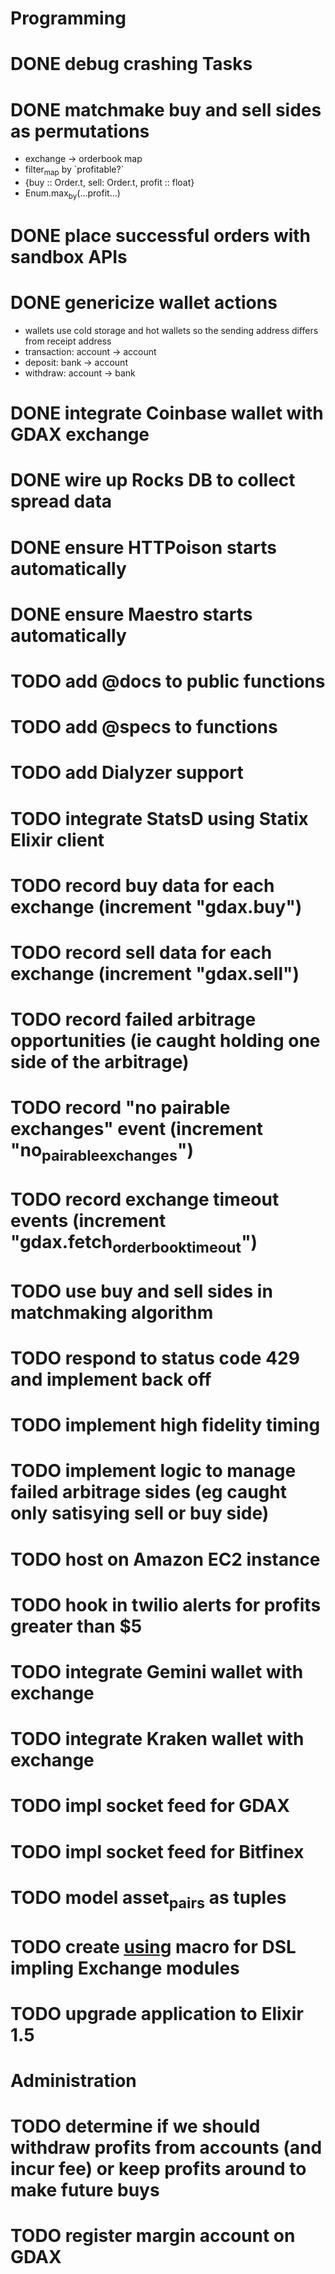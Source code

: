 * Programming
* DONE debug crashing Tasks
* DONE matchmake buy and sell sides as permutations
  * exchange -> orderbook map
  * filter_map by `profitable?`
  * {buy :: Order.t, sell: Order.t, profit :: float}
  * Enum.max_by(...profit...)
* DONE place successful orders with sandbox APIs
* DONE genericize wallet actions
  * wallets use cold storage and hot wallets so the sending address differs from receipt address
  * transaction:  account -> account
  * deposit:      bank -> account
  * withdraw:     account -> bank
* DONE integrate Coinbase wallet with GDAX exchange
* DONE wire up Rocks DB to collect spread data
* DONE ensure HTTPoison starts automatically
* DONE ensure Maestro starts automatically
* TODO add @docs to public functions
* TODO add @specs to functions
* TODO add Dialyzer support
* TODO integrate StatsD using Statix Elixir client
* TODO record buy data for each exchange (increment "gdax.buy")
* TODO record sell data for each exchange (increment "gdax.sell")
* TODO record failed arbitrage opportunities (ie caught holding one side of the arbitrage)
* TODO record "no pairable exchanges" event (increment "no_pairable_exchanges")
* TODO record exchange timeout events (increment "gdax.fetch_orderbook_timeout")
* TODO use buy and sell sides in matchmaking algorithm
* TODO respond to status code 429 and implement back off
* TODO implement high fidelity timing
* TODO implement logic to manage failed arbitrage sides (eg caught only satisying sell or buy side)
* TODO host on Amazon EC2 instance
* TODO hook in twilio alerts for profits greater than $5
* TODO integrate Gemini wallet with exchange
* TODO integrate Kraken wallet with exchange
* TODO impl socket feed for GDAX
* TODO impl socket feed for Bitfinex
* TODO model asset_pairs as tuples
* TODO create __using__ macro for DSL impling Exchange modules
* TODO upgrade application to Elixir 1.5
* Administration
* TODO determine if we should withdraw profits from accounts (and incur fee) or keep profits around to make future buys
* TODO register margin account on GDAX
